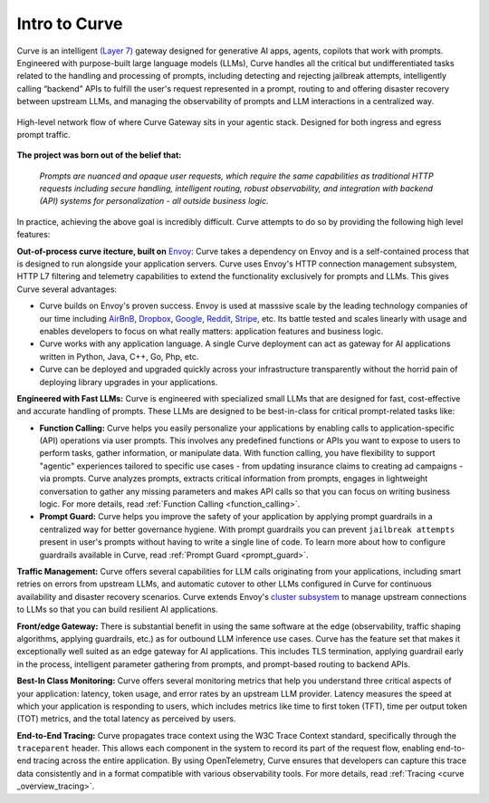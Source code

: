 .. _intro_to_curve :

Intro to Curve
=============

Curve is an intelligent `(Layer 7) <https://www.cloudflare.com/learning/ddos/what-is-layer-7/>`_ gateway designed for generative AI apps, agents, copilots that work with prompts.
Engineered with purpose-built large language models (LLMs), Curve handles all the critical but undifferentiated tasks related to the handling and processing of prompts, including
detecting and rejecting jailbreak attempts, intelligently calling “backend” APIs to fulfill the user's request represented in a prompt, routing to and offering disaster recovery
between upstream LLMs, and managing the observability of prompts and LLM interactions in a centralized way.

.. figure:: /_static/img/curve _network_diagram_high_level.png
   :width: 100%
   :align: center

   High-level network flow of where Curve Gateway sits in your agentic stack. Designed for both ingress and egress prompt traffic.


**The project was born out of the belief that:**

  *Prompts are nuanced and opaque user requests, which require the same capabilities as traditional HTTP requests
  including secure handling, intelligent routing, robust observability, and integration with backend (API)
  systems for personalization - all outside business logic.*

In practice, achieving the above goal is incredibly difficult. Curve attempts to do so by providing the following high level features:

**Out-of-process curve itecture, built on** `Envoy <http://envoyproxy.io/>`_:
Curve takes a dependency on Envoy and is a self-contained process that is designed to run alongside your application servers.
Curve uses Envoy's HTTP connection management subsystem, HTTP L7 filtering and telemetry capabilities to extend the functionality exclusively for prompts and LLMs.
This gives Curve several advantages:

* Curve builds on Envoy's proven success. Envoy is used at masssive scale by the leading technology companies of our time including `AirBnB <https://www.airbnb.com>`_, `Dropbox <https://www.dropbox.com>`_, `Google <https://www.google.com>`_, `Reddit <https://www.reddit.com>`_, `Stripe <https://www.stripe.com>`_, etc. Its battle tested and scales linearly with usage and enables developers to focus on what really matters: application features and business logic.

* Curve works with any application language. A single Curve deployment can act as gateway for AI applications written in Python, Java, C++, Go, Php, etc.

* Curve can be deployed and upgraded quickly across your infrastructure transparently without the horrid pain of deploying library upgrades in your applications.

**Engineered with Fast LLMs:** Curve is engineered with specialized small LLMs that are designed for fast, cost-effective and accurate handling of prompts.
These LLMs are designed to be best-in-class for critical prompt-related tasks like:

* **Function Calling:** Curve helps you easily personalize your applications by enabling calls to application-specific (API) operations via user prompts.
  This involves any predefined functions or APIs you want to expose to users to perform tasks, gather information, or manipulate data.
  With function calling, you have flexibility to support "agentic" experiences tailored to specific use cases - from updating insurance claims to creating ad campaigns - via prompts.
  Curve analyzes prompts, extracts critical information from prompts, engages in lightweight conversation to gather any missing parameters and makes API calls so that you can focus on writing business logic.
  For more details, read :ref:`Function Calling <function_calling>`.

* **Prompt Guard:** Curve helps you improve the safety of your application by applying prompt guardrails in a centralized way for better governance hygiene.
  With prompt guardrails you can prevent ``jailbreak attempts`` present in user's prompts without having to write a single line of code.
  To learn more about how to configure guardrails available in Curve, read :ref:`Prompt Guard <prompt_guard>`.

**Traffic Management:** Curve offers several capabilities for LLM calls originating from your applications, including smart retries on errors from upstream LLMs, and automatic cutover to other LLMs configured in Curve for continuous availability and disaster recovery scenarios.
Curve extends Envoy's `cluster subsystem <https://www.envoyproxy.io/docs/envoy/latest/intro/curve _overview/upstream/cluster_manager>`_ to manage upstream connections to LLMs so that you can build resilient AI applications.

**Front/edge Gateway:** There is substantial benefit in using the same software at the edge (observability, traffic shaping algorithms, applying guardrails, etc.) as for outbound LLM inference use cases.
Curve has the feature set that makes it exceptionally well suited as an edge gateway for AI applications.
This includes TLS termination, applying guardrail early in the process, intelligent parameter gathering from prompts, and prompt-based routing to backend APIs.

**Best-In Class Monitoring:** Curve offers several monitoring metrics that help you understand three critical aspects of
your application: latency, token usage, and error rates by an upstream LLM provider. Latency measures the speed at which
your application is responding to users, which includes metrics like time to first token (TFT), time per output token (TOT)
metrics, and the total latency as perceived by users.

**End-to-End Tracing:** Curve propagates trace context using the W3C Trace Context standard, specifically through the ``traceparent`` header.
This allows each component in the system to record its part of the request flow, enabling end-to-end tracing across the entire application.
By using OpenTelemetry, Curve ensures that developers can capture this trace data consistently and in a format compatible with various observability tools.
For more details, read :ref:`Tracing <curve _overview_tracing>`.
